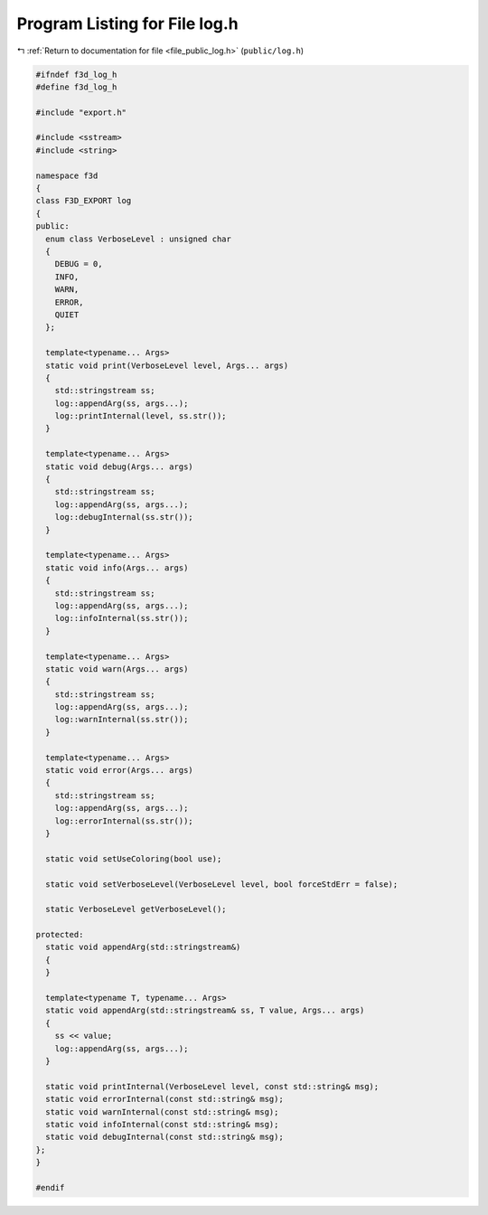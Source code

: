 
.. _program_listing_file_public_log.h:

Program Listing for File log.h
==============================

|exhale_lsh| :ref:`Return to documentation for file <file_public_log.h>` (``public/log.h``)

.. |exhale_lsh| unicode:: U+021B0 .. UPWARDS ARROW WITH TIP LEFTWARDS

.. code-block:: cpp

   #ifndef f3d_log_h
   #define f3d_log_h
   
   #include "export.h"
   
   #include <sstream>
   #include <string>
   
   namespace f3d
   {
   class F3D_EXPORT log
   {
   public:
     enum class VerboseLevel : unsigned char
     {
       DEBUG = 0,
       INFO,
       WARN,
       ERROR,
       QUIET
     };
   
     template<typename... Args>
     static void print(VerboseLevel level, Args... args)
     {
       std::stringstream ss;
       log::appendArg(ss, args...);
       log::printInternal(level, ss.str());
     }
   
     template<typename... Args>
     static void debug(Args... args)
     {
       std::stringstream ss;
       log::appendArg(ss, args...);
       log::debugInternal(ss.str());
     }
   
     template<typename... Args>
     static void info(Args... args)
     {
       std::stringstream ss;
       log::appendArg(ss, args...);
       log::infoInternal(ss.str());
     }
   
     template<typename... Args>
     static void warn(Args... args)
     {
       std::stringstream ss;
       log::appendArg(ss, args...);
       log::warnInternal(ss.str());
     }
   
     template<typename... Args>
     static void error(Args... args)
     {
       std::stringstream ss;
       log::appendArg(ss, args...);
       log::errorInternal(ss.str());
     }
   
     static void setUseColoring(bool use);
   
     static void setVerboseLevel(VerboseLevel level, bool forceStdErr = false);
   
     static VerboseLevel getVerboseLevel();
   
   protected:
     static void appendArg(std::stringstream&)
     {
     }
   
     template<typename T, typename... Args>
     static void appendArg(std::stringstream& ss, T value, Args... args)
     {
       ss << value;
       log::appendArg(ss, args...);
     }
   
     static void printInternal(VerboseLevel level, const std::string& msg);
     static void errorInternal(const std::string& msg);
     static void warnInternal(const std::string& msg);
     static void infoInternal(const std::string& msg);
     static void debugInternal(const std::string& msg);
   };
   }
   
   #endif
